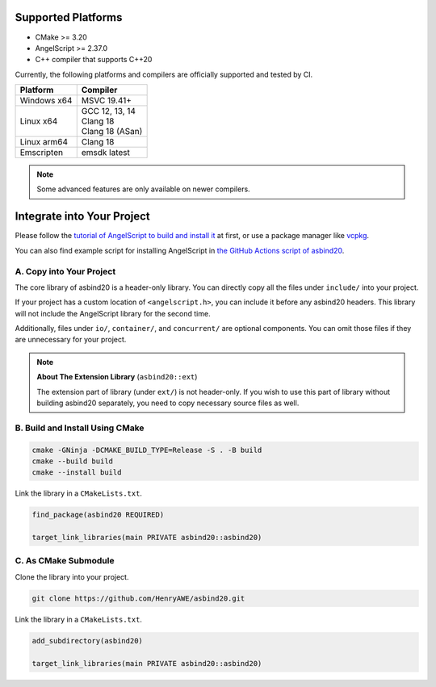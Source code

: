 Supported Platforms
===================

- CMake >= 3.20
- AngelScript >= 2.37.0
- C++ compiler that supports C++20

Currently, the following platforms and compilers are officially supported and tested by CI.

.. list-table::
   :widths: auto
   :header-rows: 1

   * - Platform
     - Compiler
   * - Windows x64
     - MSVC 19.41+
   * - Linux x64
     - | GCC 12, 13, 14
       | Clang 18
       | Clang 18 (ASan)
   * - Linux arm64
     - Clang 18
   * - Emscripten
     - emsdk latest

.. note::
   Some advanced features are only available on newer compilers.

Integrate into Your Project
===========================

Please follow the `tutorial of AngelScript to build and install it <https://www.angelcode.com/angelscript/sdk/docs/manual/doc_compile_lib.html>`_ at first,
or use a package manager like `vcpkg <https://github.com/microsoft/vcpkg>`_.

You can also find example script for installing AngelScript in `the GitHub Actions script of asbind20 <https://github.com/HenryAWE/asbind20/blob/master/.github/workflows/build.yml>`_.

A. Copy into Your Project
-------------------------

The core library of asbind20 is a header-only library.
You can directly copy all the files under ``include/`` into your project.

If your project has a custom location of ``<angelscript.h>``, you can include it before any asbind20 headers.
This library will not include the AngelScript library for the second time.

Additionally, files under ``io/``, ``container/``, and ``concurrent/`` are optional components.
You can omit those files if they are unnecessary for your project.

.. note::
   **About The Extension Library** (``asbind20::ext``)

   The extension part of library (under ``ext/``) is not header-only.
   If you wish to use this part of library without building asbind20 separately,
   you need to copy necessary source files as well.

B. Build and Install Using CMake
--------------------------------

.. code-block:: sh

    cmake -GNinja -DCMAKE_BUILD_TYPE=Release -S . -B build
    cmake --build build
    cmake --install build

Link the library in a ``CMakeLists.txt``.

.. code-block:: cmake

    find_package(asbind20 REQUIRED)

    target_link_libraries(main PRIVATE asbind20::asbind20)

C. As CMake Submodule
--------------------------------
Clone the library into your project.

.. code-block:: sh

    git clone https://github.com/HenryAWE/asbind20.git

Link the library in a ``CMakeLists.txt``.

.. code-block:: cmake

    add_subdirectory(asbind20)

    target_link_libraries(main PRIVATE asbind20::asbind20)
